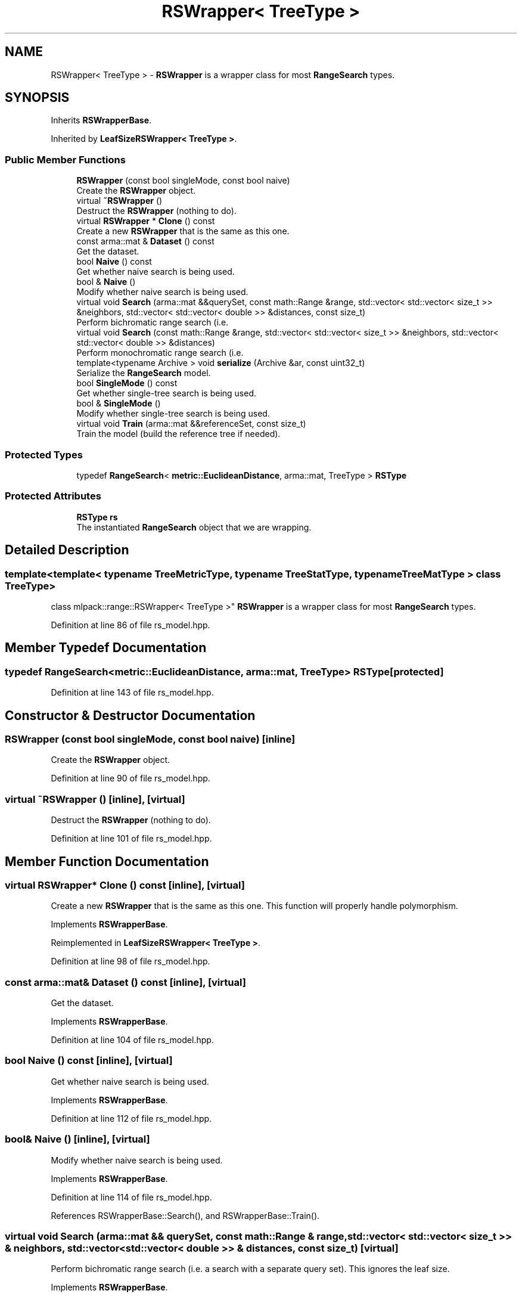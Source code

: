.TH "RSWrapper< TreeType >" 3 "Thu Jun 24 2021" "Version 3.4.2" "mlpack" \" -*- nroff -*-
.ad l
.nh
.SH NAME
RSWrapper< TreeType > \- \fBRSWrapper\fP is a wrapper class for most \fBRangeSearch\fP types\&.  

.SH SYNOPSIS
.br
.PP
.PP
Inherits \fBRSWrapperBase\fP\&.
.PP
Inherited by \fBLeafSizeRSWrapper< TreeType >\fP\&.
.SS "Public Member Functions"

.in +1c
.ti -1c
.RI "\fBRSWrapper\fP (const bool singleMode, const bool naive)"
.br
.RI "Create the \fBRSWrapper\fP object\&. "
.ti -1c
.RI "virtual \fB~RSWrapper\fP ()"
.br
.RI "Destruct the \fBRSWrapper\fP (nothing to do)\&. "
.ti -1c
.RI "virtual \fBRSWrapper\fP * \fBClone\fP () const"
.br
.RI "Create a new \fBRSWrapper\fP that is the same as this one\&. "
.ti -1c
.RI "const arma::mat & \fBDataset\fP () const"
.br
.RI "Get the dataset\&. "
.ti -1c
.RI "bool \fBNaive\fP () const"
.br
.RI "Get whether naive search is being used\&. "
.ti -1c
.RI "bool & \fBNaive\fP ()"
.br
.RI "Modify whether naive search is being used\&. "
.ti -1c
.RI "virtual void \fBSearch\fP (arma::mat &&querySet, const math::Range &range, std::vector< std::vector< size_t >> &neighbors, std::vector< std::vector< double >> &distances, const size_t)"
.br
.RI "Perform bichromatic range search (i\&.e\&. "
.ti -1c
.RI "virtual void \fBSearch\fP (const math::Range &range, std::vector< std::vector< size_t >> &neighbors, std::vector< std::vector< double >> &distances)"
.br
.RI "Perform monochromatic range search (i\&.e\&. "
.ti -1c
.RI "template<typename Archive > void \fBserialize\fP (Archive &ar, const uint32_t)"
.br
.RI "Serialize the \fBRangeSearch\fP model\&. "
.ti -1c
.RI "bool \fBSingleMode\fP () const"
.br
.RI "Get whether single-tree search is being used\&. "
.ti -1c
.RI "bool & \fBSingleMode\fP ()"
.br
.RI "Modify whether single-tree search is being used\&. "
.ti -1c
.RI "virtual void \fBTrain\fP (arma::mat &&referenceSet, const size_t)"
.br
.RI "Train the model (build the reference tree if needed)\&. "
.in -1c
.SS "Protected Types"

.in +1c
.ti -1c
.RI "typedef \fBRangeSearch\fP< \fBmetric::EuclideanDistance\fP, arma::mat, TreeType > \fBRSType\fP"
.br
.in -1c
.SS "Protected Attributes"

.in +1c
.ti -1c
.RI "\fBRSType\fP \fBrs\fP"
.br
.RI "The instantiated \fBRangeSearch\fP object that we are wrapping\&. "
.in -1c
.SH "Detailed Description"
.PP 

.SS "template<template< typename TreeMetricType, typename TreeStatType, typename TreeMatType > class TreeType>
.br
class mlpack::range::RSWrapper< TreeType >"
\fBRSWrapper\fP is a wrapper class for most \fBRangeSearch\fP types\&. 
.PP
Definition at line 86 of file rs_model\&.hpp\&.
.SH "Member Typedef Documentation"
.PP 
.SS "typedef \fBRangeSearch\fP<\fBmetric::EuclideanDistance\fP, arma::mat, TreeType> \fBRSType\fP\fC [protected]\fP"

.PP
Definition at line 143 of file rs_model\&.hpp\&.
.SH "Constructor & Destructor Documentation"
.PP 
.SS "\fBRSWrapper\fP (const bool singleMode, const bool naive)\fC [inline]\fP"

.PP
Create the \fBRSWrapper\fP object\&. 
.PP
Definition at line 90 of file rs_model\&.hpp\&.
.SS "virtual ~\fBRSWrapper\fP ()\fC [inline]\fP, \fC [virtual]\fP"

.PP
Destruct the \fBRSWrapper\fP (nothing to do)\&. 
.PP
Definition at line 101 of file rs_model\&.hpp\&.
.SH "Member Function Documentation"
.PP 
.SS "virtual \fBRSWrapper\fP* Clone () const\fC [inline]\fP, \fC [virtual]\fP"

.PP
Create a new \fBRSWrapper\fP that is the same as this one\&. This function will properly handle polymorphism\&. 
.PP
Implements \fBRSWrapperBase\fP\&.
.PP
Reimplemented in \fBLeafSizeRSWrapper< TreeType >\fP\&.
.PP
Definition at line 98 of file rs_model\&.hpp\&.
.SS "const arma::mat& Dataset () const\fC [inline]\fP, \fC [virtual]\fP"

.PP
Get the dataset\&. 
.PP
Implements \fBRSWrapperBase\fP\&.
.PP
Definition at line 104 of file rs_model\&.hpp\&.
.SS "bool Naive () const\fC [inline]\fP, \fC [virtual]\fP"

.PP
Get whether naive search is being used\&. 
.PP
Implements \fBRSWrapperBase\fP\&.
.PP
Definition at line 112 of file rs_model\&.hpp\&.
.SS "bool& Naive ()\fC [inline]\fP, \fC [virtual]\fP"

.PP
Modify whether naive search is being used\&. 
.PP
Implements \fBRSWrapperBase\fP\&.
.PP
Definition at line 114 of file rs_model\&.hpp\&.
.PP
References RSWrapperBase::Search(), and RSWrapperBase::Train()\&.
.SS "virtual void Search (arma::mat && querySet, const math::Range & range, std::vector< std::vector< size_t >> & neighbors, std::vector< std::vector< double >> & distances, const size_t)\fC [virtual]\fP"

.PP
Perform bichromatic range search (i\&.e\&. a search with a separate query set)\&. This ignores the leaf size\&. 
.PP
Implements \fBRSWrapperBase\fP\&.
.PP
Reimplemented in \fBLeafSizeRSWrapper< TreeType >\fP\&.
.SS "virtual void Search (const math::Range & range, std::vector< std::vector< size_t >> & neighbors, std::vector< std::vector< double >> & distances)\fC [virtual]\fP"

.PP
Perform monochromatic range search (i\&.e\&. a search with the reference set as the query set)\&. 
.PP
Implements \fBRSWrapperBase\fP\&.
.SS "void serialize (Archive & ar, const uint32_t)\fC [inline]\fP"

.PP
Serialize the \fBRangeSearch\fP model\&. 
.PP
Definition at line 137 of file rs_model\&.hpp\&.
.SS "bool SingleMode () const\fC [inline]\fP, \fC [virtual]\fP"

.PP
Get whether single-tree search is being used\&. 
.PP
Implements \fBRSWrapperBase\fP\&.
.PP
Definition at line 107 of file rs_model\&.hpp\&.
.SS "bool& SingleMode ()\fC [inline]\fP, \fC [virtual]\fP"

.PP
Modify whether single-tree search is being used\&. 
.PP
Implements \fBRSWrapperBase\fP\&.
.PP
Definition at line 109 of file rs_model\&.hpp\&.
.SS "virtual void Train (arma::mat && referenceSet, const size_t)\fC [virtual]\fP"

.PP
Train the model (build the reference tree if needed)\&. This ignores the leaf size\&. 
.PP
Implements \fBRSWrapperBase\fP\&.
.PP
Reimplemented in \fBLeafSizeRSWrapper< TreeType >\fP\&.
.SH "Member Data Documentation"
.PP 
.SS "\fBRSType\fP rs\fC [protected]\fP"

.PP
The instantiated \fBRangeSearch\fP object that we are wrapping\&. 
.PP
Definition at line 146 of file rs_model\&.hpp\&.

.SH "Author"
.PP 
Generated automatically by Doxygen for mlpack from the source code\&.
